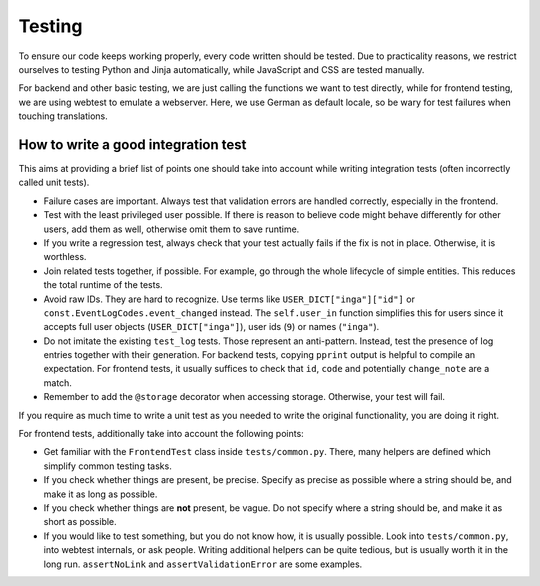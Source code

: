 Testing
=======

To ensure our code keeps working properly, every code written should be tested.
Due to practicality reasons, we restrict ourselves to testing Python and Jinja
automatically, while JavaScript and CSS are tested manually.

For backend and other basic testing, we are just calling the functions we want
to test directly, while for frontend testing, we are using webtest to emulate a
webserver. Here, we use German as default locale, so be wary for test failures
when touching translations.

How to write a good integration test
------------------------------------
This aims at providing a brief list of points one should take into account
while writing integration tests (often incorrectly called unit tests).

* Failure cases are important. Always test that validation errors are handled
  correctly, especially in the frontend.
* Test with the least privileged user possible. If there is reason to believe
  code might behave differently for other users, add them as well, otherwise
  omit them to save runtime.
* If you write a regression test, always check that your test actually fails
  if the fix is not in place. Otherwise, it is worthless.
* Join related tests together, if possible. For example, go through the whole
  lifecycle of simple entities. This reduces the total runtime of the tests.
* Avoid raw IDs. They are hard to recognize. Use terms like
  ``USER_DICT["inga"]["id"]`` or ``const.EventLogCodes.event_changed`` instead.
  The ``self.user_in`` function simplifies this for users since it accepts full
  user objects (``USER_DICT["inga"]``), user ids (``9``) or names (``"inga"``).
* Do not imitate the existing ``test_log`` tests. Those represent an
  anti-pattern. Instead, test the presence of log entries together with their
  generation. For backend tests, copying ``pprint`` output is helpful
  to compile an expectation. For frontend tests, it usually suffices to check
  that ``id``, ``code`` and potentially ``change_note`` are a match.
* Remember to add the ``@storage`` decorator when accessing storage.
  Otherwise, your test will fail.

If you require as much time to write a unit test as you needed to write the
original functionality, you are doing it right.

For frontend tests, additionally take into account the following points:

* Get familiar with the ``FrontendTest`` class inside ``tests/common.py``.
  There, many helpers are defined which simplify common testing tasks.
* If you check whether things are present, be precise. Specify as precise as
  possible where a string should be, and make it as long as possible.
* If you check whether things are **not** present, be vague. Do not specify
  where a string should be, and make it as short as possible.
* If you would like to test something, but you do not know how, it is usually
  possible. Look into ``tests/common.py``, into webtest internals, or ask
  people. Writing additional helpers can be quite tedious, but is usually
  worth it in the long run. ``assertNoLink`` and ``assertValidationError``
  are some examples.
